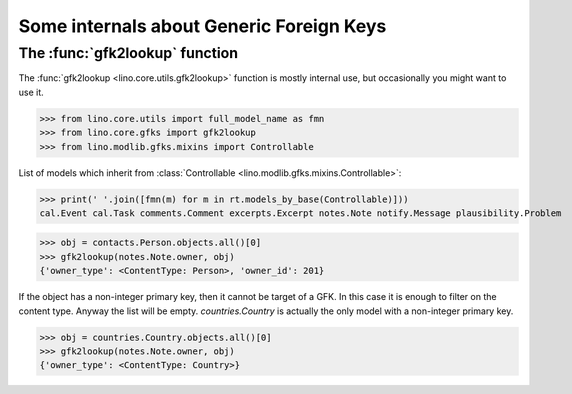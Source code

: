 .. _book.specs.gfks:

=========================================
Some internals about Generic Foreign Keys
=========================================

.. to test just this doc:

    $ python setup.py test -s tests.SpecsTests.test_gfks

    >>> from lino import startup
    >>> startup('lino_book.projects.min9.settings.doctests')
    >>> from lino.api.doctest import *


The :func:`gfk2lookup` function
===============================

The :func:`gfk2lookup <lino.core.utils.gfk2lookup>` function is mostly
internal use, but occasionally you might want to use it.

>>> from lino.core.utils import full_model_name as fmn
>>> from lino.core.gfks import gfk2lookup
>>> from lino.modlib.gfks.mixins import Controllable

List of models which inherit from :class:`Controllable
<lino.modlib.gfks.mixins.Controllable>`:

>>> print(' '.join([fmn(m) for m in rt.models_by_base(Controllable)]))
cal.Event cal.Task comments.Comment excerpts.Excerpt notes.Note notify.Message plausibility.Problem

>>> obj = contacts.Person.objects.all()[0]
>>> gfk2lookup(notes.Note.owner, obj)
{'owner_type': <ContentType: Person>, 'owner_id': 201}

If the object has a non-integer primary key, then it cannot be target
of a GFK. In this case it is enough to filter on the content
type. Anyway the list will be empty.  `countries.Country` is actually
the only model with a non-integer primary key.

>>> obj = countries.Country.objects.all()[0]
>>> gfk2lookup(notes.Note.owner, obj)
{'owner_type': <ContentType: Country>}
